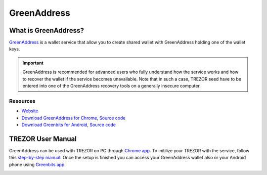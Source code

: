 GreenAddress
============

.. image:: images/greenaddress_logo.jpg

What is GreenAddress?
---------------------

`GreenAddress <https://www.greenaddress.it/>`_ is a wallet service that allow you to create shared wallet with GreenAddress holding one of the wallet keys.

.. important:: GreenAddress is recommended for advanced users who fully understand how the service works and how to recover the wallet if the service becomes unavailable. Note that in such a case, TREZOR seed have to be entered into one of the GreenAddress recovery tools on a generally insecure computer.

Resources
^^^^^^^^^

- `Website <https://greenaddress.it/en/>`_
- `Download GreenAddress for Chrome <https://chrome.google.com/webstore/detail/greenaddress/dgbimgjoijjemhdamicmljbncacfndmp>`_, `Source code <https://github.com/greenaddress/WalletCrx>`_
- `Download Greenbits for Android <https://play.google.com/store/apps/details?id=com.greenaddress.greenbits_android_wallet&hl=en>`_, `Source code <https://github.com/greenaddress/GreenBits>`_

TREZOR User Manual
------------------

GreenAddress can be used with TREZOR on PC through `Chrome app <https://chrome.google.com/webstore/detail/greenaddress/dgbimgjoijjemhdamicmljbncacfndmp>`_.
To initilize your TREZOR with the service, follow this `step-by-step manual <https://blog.greenaddress.it/how-to-initialize-your-trezor-with-greenaddress-services>`_.
Once the setup is finished you can access your GreenAddress wallet also or your Android phone using
`Greenbits app <https://play.google.com/store/apps/details?id=com.greenaddress.greenbits_android_wallet&hl=en>`_.

.. image:: images/greenaddress01.png
